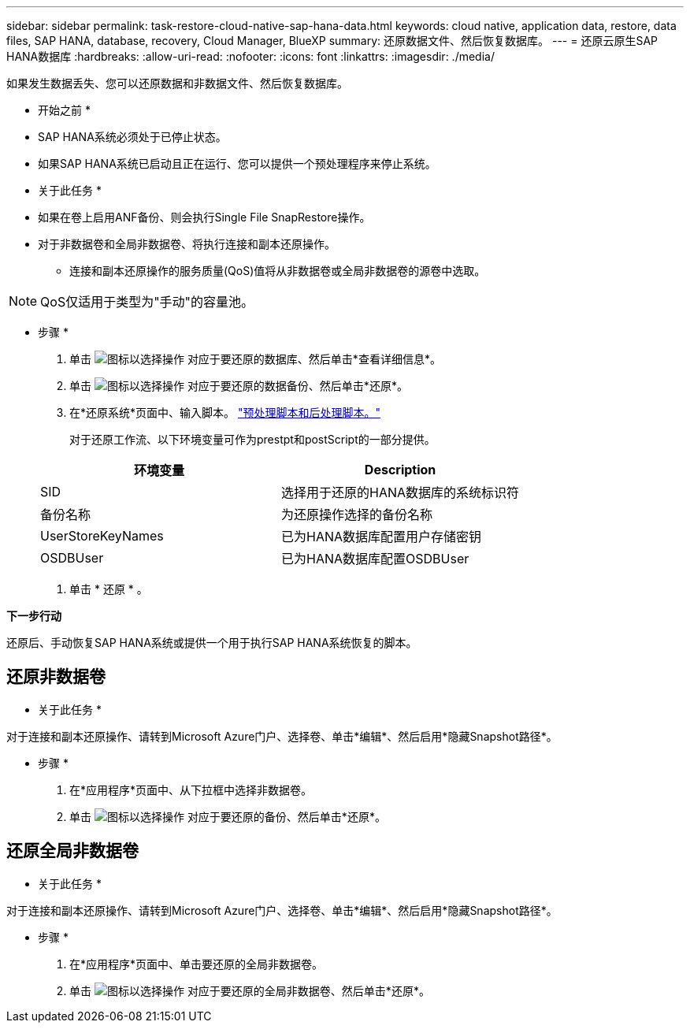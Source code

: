 ---
sidebar: sidebar 
permalink: task-restore-cloud-native-sap-hana-data.html 
keywords: cloud native, application data, restore, data files, SAP HANA, database, recovery, Cloud Manager, BlueXP 
summary: 还原数据文件、然后恢复数据库。 
---
= 还原云原生SAP HANA数据库
:hardbreaks:
:allow-uri-read: 
:nofooter: 
:icons: font
:linkattrs: 
:imagesdir: ./media/


[role="lead"]
如果发生数据丢失、您可以还原数据和非数据文件、然后恢复数据库。

* 开始之前 *

* SAP HANA系统必须处于已停止状态。
* 如果SAP HANA系统已启动且正在运行、您可以提供一个预处理程序来停止系统。


* 关于此任务 *

* 如果在卷上启用ANF备份、则会执行Single File SnapRestore操作。
* 对于非数据卷和全局非数据卷、将执行连接和副本还原操作。
+
** 连接和副本还原操作的服务质量(QoS)值将从非数据卷或全局非数据卷的源卷中选取。





NOTE: QoS仅适用于类型为"手动"的容量池。

* 步骤 *

. 单击 image:icon-action.png["图标以选择操作"] 对应于要还原的数据库、然后单击*查看详细信息*。
. 单击 image:icon-action.png["图标以选择操作"] 对应于要还原的数据备份、然后单击*还原*。
. 在*还原系统*页面中、输入脚本。 link:task-backup-cloud-native-sap-hana-data.html#prescripts-and-postscripts["预处理脚本和后处理脚本。"]
+
对于还原工作流、以下环境变量可作为prestpt和postScript的一部分提供。

+
|===
| 环境变量 | Description 


 a| 
SID
 a| 
选择用于还原的HANA数据库的系统标识符



 a| 
备份名称
 a| 
为还原操作选择的备份名称



 a| 
UserStoreKeyNames
 a| 
已为HANA数据库配置用户存储密钥



 a| 
OSDBUser
 a| 
已为HANA数据库配置OSDBUser

|===
. 单击 * 还原 * 。


*下一步行动*

还原后、手动恢复SAP HANA系统或提供一个用于执行SAP HANA系统恢复的脚本。



== 还原非数据卷

* 关于此任务 *

对于连接和副本还原操作、请转到Microsoft Azure门户、选择卷、单击*编辑*、然后启用*隐藏Snapshot路径*。

* 步骤 *

. 在*应用程序*页面中、从下拉框中选择非数据卷。
. 单击 image:icon-action.png["图标以选择操作"] 对应于要还原的备份、然后单击*还原*。




== 还原全局非数据卷

* 关于此任务 *

对于连接和副本还原操作、请转到Microsoft Azure门户、选择卷、单击*编辑*、然后启用*隐藏Snapshot路径*。

* 步骤 *

. 在*应用程序*页面中、单击要还原的全局非数据卷。
. 单击 image:icon-action.png["图标以选择操作"] 对应于要还原的全局非数据卷、然后单击*还原*。

